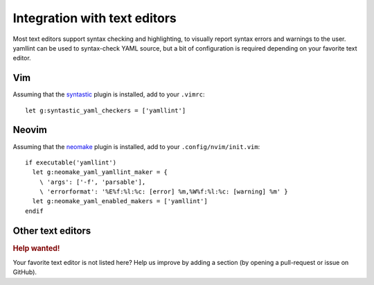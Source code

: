 Integration with text editors
=============================

Most text editors support syntax checking and highlighting, to visually report
syntax errors and warnings to the user. yamllint can be used to syntax-check
YAML source, but a bit of configuration is required depending on your favorite
text editor.

Vim
---

Assuming that the `syntastic <https://github.com/scrooloose/syntastic>`_ plugin
is installed, add to your ``.vimrc``:

::

 let g:syntastic_yaml_checkers = ['yamllint']

Neovim
------

Assuming that the `neomake <https://github.com/benekastah/neomake>`_ plugin is
installed, add to your ``.config/nvim/init.vim``:

::

 if executable('yamllint')
   let g:neomake_yaml_yamllint_maker = {
     \ 'args': ['-f', 'parsable'],
     \ 'errorformat': '%E%f:%l:%c: [error] %m,%W%f:%l:%c: [warning] %m' }
   let g:neomake_yaml_enabled_makers = ['yamllint']
 endif

Other text editors
------------------

.. rubric:: Help wanted!

Your favorite text editor is not listed here? Help us improve by adding a
section (by opening a pull-request or issue on GitHub).
